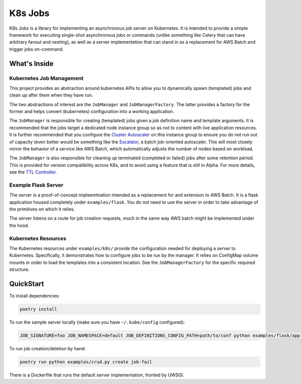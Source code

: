 =========
K8s Jobs
=========

K8s Jobs is a library for implementing an asynchronous job server on Kubernetes. It is
intended to provide a simple framework for executing single-shot asynchronous jobs or
commands (unlike something like Celery that can have arbitrary fanout and nesting), as
well as a server implementation that can stand in as a replacement for AWS Batch and
trigger jobs on-command.

What's Inside
-------------

Kubernetes Job Management
+++++++++++++++++++++++++

This project provides an abstraction around kubernetes APIs to allow you to dynamically
spawn (templated) jobs and clean up after them when they have run.

The two abstractions of interest are the ``JobManager`` and ``JobManagerFactory``. The
latter provides a factory for the former and helps convert (kubernetes) configuration
into a working application.

The ``JobManager`` is responsible for creating (templated) jobs given a job definition
name and template arguments. It is recommended that the jobs target a dedicated node
instance group so as not to content with live application resources. It is further
recommended that you configure the `Cluster Autoscaler
<https://github.com/kubernetes/autoscaler/tree/master/cluster-autoscaler>`_ on this
instance group to ensure you do not run out of capacity (even better would be something
like the `Escalator <https://github.com/atlassian/escalator>`_, a batch job-oriented
autoscaler. This will most closely mirror the behavior of a service like AWS Batch,
which automatically adjusts the number of nodes based on workload.

The ``JobManager`` is also responsible for cleaning up terminated (completed or failed)
jobs after some retention period. This is provided for version compatibility across K8s,
and to avoid using a feature that is still in Alpha. For more details, see the `TTL
Controller
<https://kubernetes.io/docs/concepts/workloads/controllers/ttlafterfinished/>`_.

Example Flask Server
++++++++++++++++++++

The server is a proof-of-concept impleemtnation intended as a replacement for and
extension to AWS Batch. It is a flask application housed completely under
``examples/flask``. You do not need to use the server in order to take advantage of the
primitives on which it relies.

The server listens on a route for job creation requests, much in the same way AWS batch
might be implemented under the hood.

Kubernetes Resources
++++++++++++++++++++

The Kubernetes resources under ``examples/k8s/`` provide the configuration needed for
deploying a server to Kubernetes. Specifically, it demonstrates how to configure jobs to
be run by the manager.  It relies on ConfigMap volume mounts in order to load the
templates into a consistent location. See the ``JobManagerFactory`` for the specific
required structure.

QuickStart
----------

To install dependencies:

.. code:: bash

  poetry install

To run the sample server locally (make sure you have ``~/.kube/config`` configured):

.. code:: bash

  JOB_SIGNATURE=foo JOB_NAMESPACE=default JOB_DEFINITIONS_CONFIG_PATH=path/to/conf python examples/flask/app.py

To run job creation/deletion by hand:

.. code:: bash

  poetry run python examples/crud.py create job-fail

There is a Dockerfile that runs the default server implementation, fronted by UWSGI.
